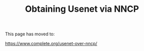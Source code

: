 #+TITLE: Obtaining Usenet via NNCP

This page has moved to:

https://www.complete.org/usenet-over-nncp/
